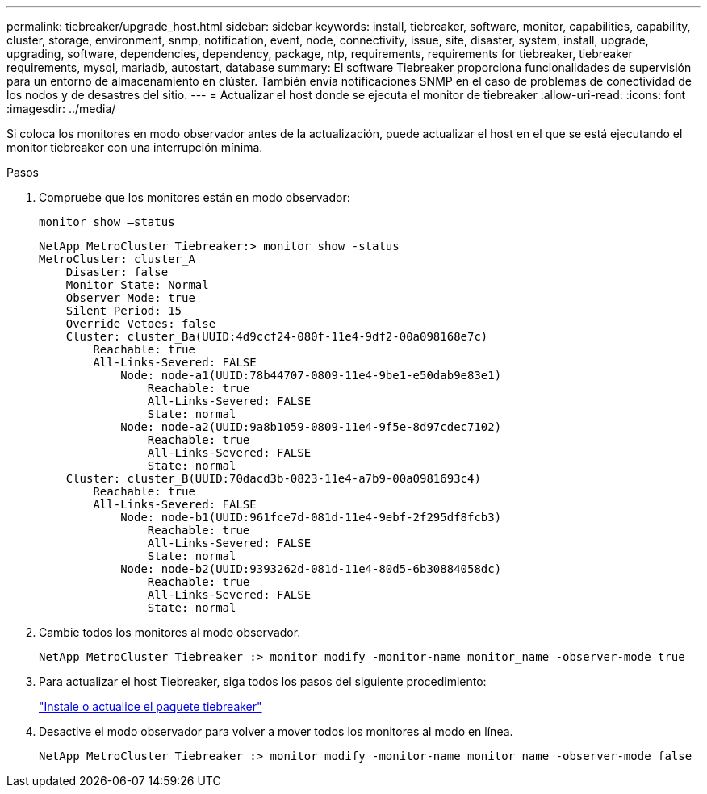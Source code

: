 ---
permalink: tiebreaker/upgrade_host.html 
sidebar: sidebar 
keywords: install, tiebreaker, software, monitor, capabilities, capability, cluster, storage, environment, snmp, notification, event, node, connectivity, issue, site, disaster, system, install, upgrade, upgrading, software, dependencies, dependency, package, ntp, requirements, requirements for tiebreaker, tiebreaker requirements, mysql, mariadb, autostart, database 
summary: El software Tiebreaker proporciona funcionalidades de supervisión para un entorno de almacenamiento en clúster. También envía notificaciones SNMP en el caso de problemas de conectividad de los nodos y de desastres del sitio. 
---
= Actualizar el host donde se ejecuta el monitor de tiebreaker
:allow-uri-read: 
:icons: font
:imagesdir: ../media/


[role="lead"]
Si coloca los monitores en modo observador antes de la actualización, puede actualizar el host en el que se está ejecutando el monitor tiebreaker con una interrupción mínima.

.Pasos
. Compruebe que los monitores están en modo observador:
+
`monitor show –status`

+
[listing]
----
NetApp MetroCluster Tiebreaker:> monitor show -status
MetroCluster: cluster_A
    Disaster: false
    Monitor State: Normal
    Observer Mode: true
    Silent Period: 15
    Override Vetoes: false
    Cluster: cluster_Ba(UUID:4d9ccf24-080f-11e4-9df2-00a098168e7c)
        Reachable: true
        All-Links-Severed: FALSE
            Node: node-a1(UUID:78b44707-0809-11e4-9be1-e50dab9e83e1)
                Reachable: true
                All-Links-Severed: FALSE
                State: normal
            Node: node-a2(UUID:9a8b1059-0809-11e4-9f5e-8d97cdec7102)
                Reachable: true
                All-Links-Severed: FALSE
                State: normal
    Cluster: cluster_B(UUID:70dacd3b-0823-11e4-a7b9-00a0981693c4)
        Reachable: true
        All-Links-Severed: FALSE
            Node: node-b1(UUID:961fce7d-081d-11e4-9ebf-2f295df8fcb3)
                Reachable: true
                All-Links-Severed: FALSE
                State: normal
            Node: node-b2(UUID:9393262d-081d-11e4-80d5-6b30884058dc)
                Reachable: true
                All-Links-Severed: FALSE
                State: normal
----
. Cambie todos los monitores al modo observador.
+
[listing]
----
NetApp MetroCluster Tiebreaker :> monitor modify -monitor-name monitor_name -observer-mode true
----
. Para actualizar el host Tiebreaker, siga todos los pasos del siguiente procedimiento:
+
link:install_tiebreaker_package.html["Instale o actualice el paquete tiebreaker"]

. Desactive el modo observador para volver a mover todos los monitores al modo en línea.
+
[listing]
----
NetApp MetroCluster Tiebreaker :> monitor modify -monitor-name monitor_name -observer-mode false
----

